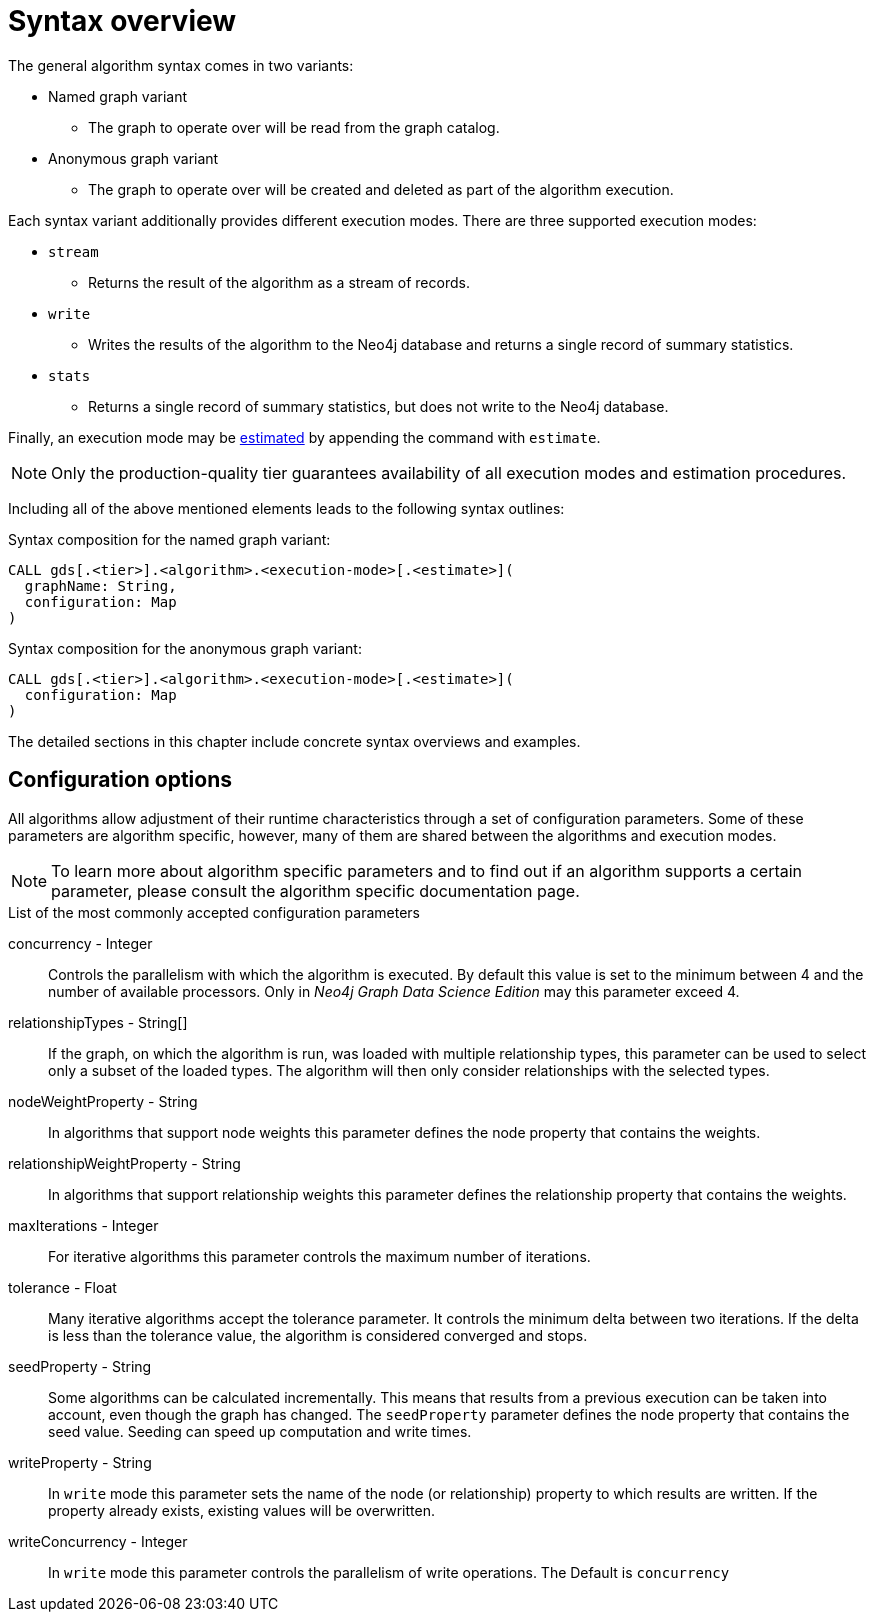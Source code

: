 [[algorithms-syntax]]
= Syntax overview

The general algorithm syntax comes in two variants:

* Named graph variant
** The graph to operate over will be read from the graph catalog.
* Anonymous graph variant
** The graph to operate over will be created and deleted as part of the algorithm execution.

Each syntax variant additionally provides different execution modes.
There are three supported execution modes:

* `stream`
** Returns the result of the algorithm as a stream of records.
* `write`
** Writes the results of the algorithm to the Neo4j database and returns a single record of summary statistics.
* `stats`
** Returns a single record of summary statistics, but does not write to the Neo4j database.

Finally, an execution mode may be <<memory-estimation, estimated>> by appending the command with `estimate`.

[NOTE]
Only the production-quality tier guarantees availability of all execution modes and estimation procedures.

Including all of the above mentioned elements leads to the following syntax outlines:

.Syntax composition for the named graph variant:
[source]
----
CALL gds[.<tier>].<algorithm>.<execution-mode>[.<estimate>](
  graphName: String,
  configuration: Map
)
----

.Syntax composition for the anonymous graph variant:
[source]
----
CALL gds[.<tier>].<algorithm>.<execution-mode>[.<estimate>](
  configuration: Map
)
----

The detailed sections in this chapter include concrete syntax overviews and examples.


[[algorithms-syntax-configuration-options]]
== Configuration options

All algorithms allow adjustment of their runtime characteristics through a set of configuration parameters.
Some of these parameters are algorithm specific, however, many of them are shared between the algorithms and execution modes.

[NOTE]
To learn more about algorithm specific parameters and to find out if an algorithm supports a certain parameter, please consult the algorithm specific documentation page.

.List of the most commonly accepted configuration parameters
concurrency - Integer::
Controls the parallelism with which the algorithm is executed.
By default this value is set to the minimum between 4 and the number of available processors.
Only in _Neo4j Graph Data Science Edition_ may this parameter exceed 4.

relationshipTypes - String[]::
If the graph, on which the algorithm is run, was loaded with multiple relationship types, this parameter can be used to select only a subset of the loaded types.
The algorithm will then only consider relationships with the selected types.

nodeWeightProperty - String::
In algorithms that support node weights this parameter defines the node property that contains the weights.

relationshipWeightProperty - String::
In algorithms that support relationship weights this parameter defines the relationship property that contains the weights.

maxIterations - Integer::
For iterative algorithms this parameter controls the maximum number of iterations.

tolerance - Float::
Many iterative algorithms accept the tolerance parameter.
It controls the minimum delta between two iterations.
If the delta is less than the tolerance value, the algorithm is considered converged and stops.

seedProperty - String::
Some algorithms can be calculated incrementally.
This means that results from a previous execution can be taken into account, even though the graph has changed.
The `seedProperty` parameter defines the node property that contains the seed value.
Seeding can speed up computation and write times.

writeProperty - String::
In `write` mode this parameter sets the name of the node (or relationship) property to which results are written.
If the property already exists, existing values will be overwritten.

writeConcurrency - Integer::
In `write` mode this parameter controls the parallelism of write operations.
The Default is `concurrency`
